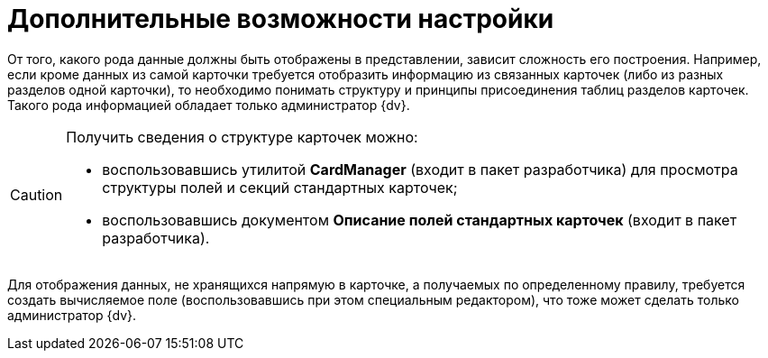 = Дополнительные возможности настройки

От того, какого рода данные должны быть отображены в представлении, зависит сложность его построения. Например, если кроме данных из самой карточки требуется отобразить информацию из связанных карточек (либо из разных разделов одной карточки), то необходимо понимать структуру и принципы присоединения таблиц разделов карточек. Такого рода информацией обладает только администратор {dv}.

[CAUTION]
====
Получить сведения о структуре карточек можно:

* воспользовавшись утилитой *CardManager* (входит в пакет разработчика) для просмотра структуры полей и секций стандартных карточек;
* воспользовавшись документом *Описание полей стандартных карточек* (входит в пакет разработчика).
====

Для отображения данных, не хранящихся напрямую в карточке, а получаемых по определенному правилу, требуется создать вычисляемое поле (воспользовавшись при этом специальным редактором), что тоже может сделать только администратор {dv}.
